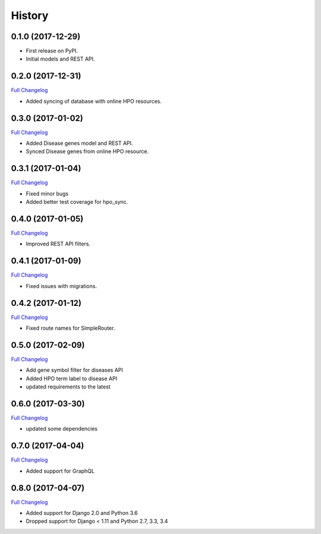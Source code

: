 .. :changelog:

History
-------

0.1.0 (2017-12-29)
++++++++++++++++++

* First release on PyPI.
* Initial models and REST API.

0.2.0 (2017-12-31)
++++++++++++++++++

`Full Changelog <https://github.com/chopdgd/django-hpo-terms/compare/v0.1.0...v0.2.0>`_

* Added syncing of database with online HPO resources.

0.3.0 (2017-01-02)
++++++++++++++++++

`Full Changelog <https://github.com/chopdgd/django-hpo-terms/compare/v0.2.0...v0.3.0>`_

* Added Disease genes model and REST API.
* Synced Disease genes from online HPO resource.

0.3.1 (2017-01-04)
++++++++++++++++++

`Full Changelog <https://github.com/chopdgd/django-hpo-terms/compare/v0.3.0...v0.3.1>`_

* Fixed minor bugs
* Added better test coverage for hpo_sync.

0.4.0 (2017-01-05)
++++++++++++++++++

`Full Changelog <https://github.com/chopdgd/django-hpo-terms/compare/v0.3.1...v0.4.0>`_

* Improved REST API filters.

0.4.1 (2017-01-09)
++++++++++++++++++

`Full Changelog <https://github.com/chopdgd/django-hpo-terms/compare/v0.4.0...v0.4.1>`_

* Fixed issues with migrations.

0.4.2 (2017-01-12)
++++++++++++++++++

`Full Changelog <https://github.com/chopdgd/django-hpo-terms/compare/v0.4.1...v0.4.2>`_

* Fixed route names for SimpleRouter.

0.5.0 (2017-02-09)
++++++++++++++++++

`Full Changelog <https://github.com/chopdgd/django-hpo-terms/compare/v0.4.2...v0.5.0>`_

* Add gene symbol filter for diseases API
* Added HPO term label to disease API
* updated requirements to the latest


0.6.0 (2017-03-30)
++++++++++++++++++

`Full Changelog <https://github.com/chopdgd/django-hpo-terms/compare/v0.5.0...v0.6.0>`_

* updated some dependencies

0.7.0 (2017-04-04)
++++++++++++++++++

`Full Changelog <https://github.com/chopdgd/django-hpo-terms/compare/v0.6.0...v0.7.0>`_

* Added support for GraphQL

0.8.0 (2017-04-07)
++++++++++++++++++

`Full Changelog <https://github.com/chopdgd/django-hpo-terms/compare/v0.7.0...v0.8.0>`_

* Added support for Django 2.0 and Python 3.6
* Dropped support for Django < 1.11 and Python 2.7, 3.3, 3.4
